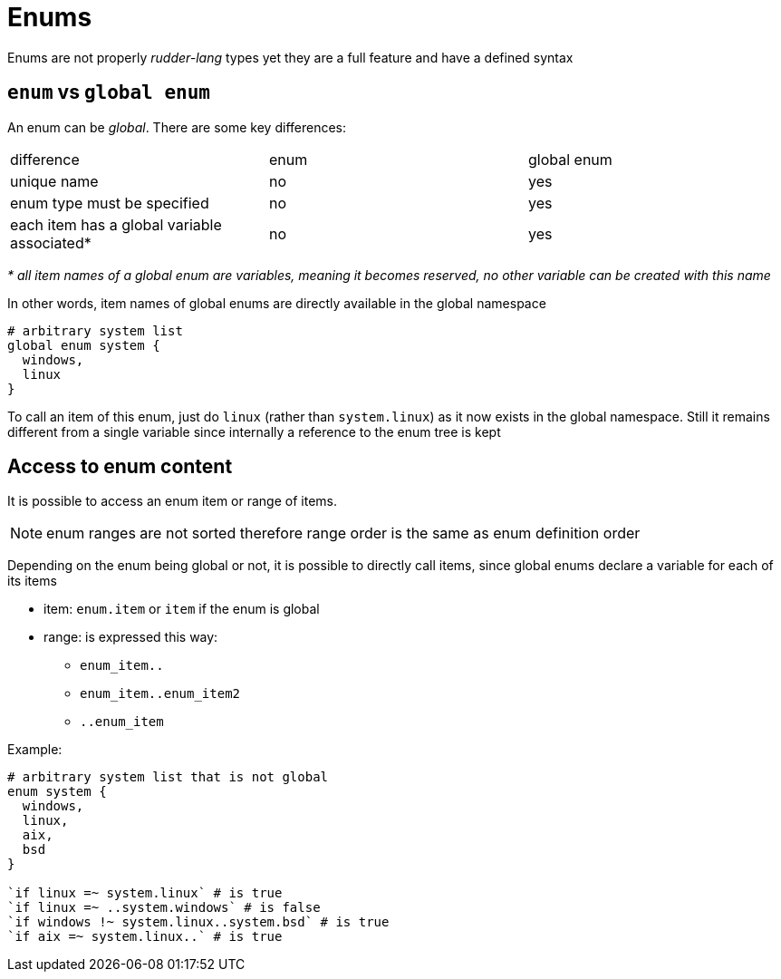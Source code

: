 
[#enums]
= Enums

Enums are not properly _rudder-lang_ types yet they are a full feature and have a defined syntax

== `enum` vs `global enum`

An enum can be _global_. There are some key differences:

|=======
|difference |enum |global enum
|unique name |no |yes
|enum type must be specified |no |yes
|each item has a global variable associated* |no |yes
|=======
_* all item names of a global enum are variables, meaning it becomes reserved, no other variable can be created with this name_

In other words, item names of global enums are directly available in the global namespace

[source, rudder-lang]
----
# arbitrary system list
global enum system {
  windows,
  linux
}
----

To call an item of this enum, just do `linux` (rather than `system.linux`) as it now exists in the global namespace.
Still it remains different from a single variable since internally a reference to the enum tree is kept

[#access-enum-content]
== Access to enum content

It is possible to access an enum item or range of items.

NOTE: enum ranges are not sorted therefore range order is the same as enum definition order

Depending on the enum being global or not, it is possible to directly call items, since global enums declare a variable for each of its items

* item: `enum.item` or `item` if the enum is global
* range: is expressed this way:
** `enum_item..`
** `enum_item..enum_item2`
** `..enum_item`

Example:

[source, rudder-lang]
----
# arbitrary system list that is not global
enum system {
  windows,
  linux,
  aix,
  bsd
}

`if linux =~ system.linux` # is true
`if linux =~ ..system.windows` # is false
`if windows !~ system.linux..system.bsd` # is true
`if aix =~ system.linux..` # is true
----
